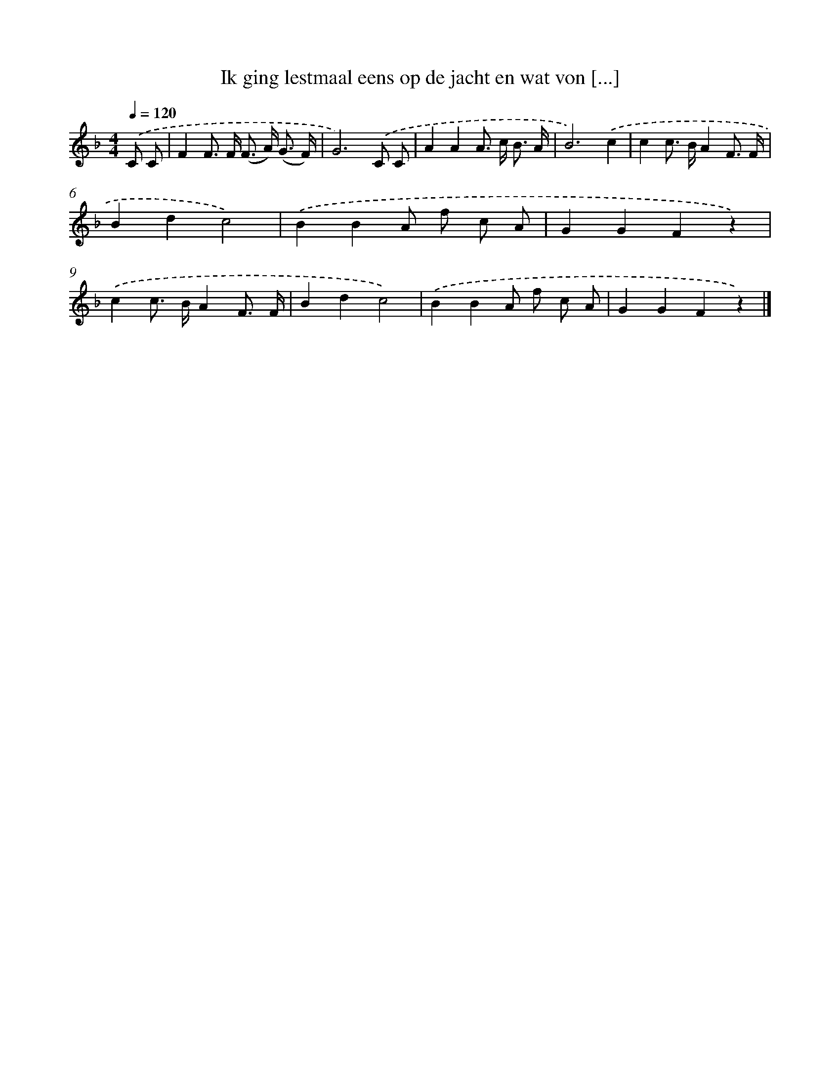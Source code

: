 X: 9090
T: Ik ging lestmaal eens op de jacht en wat von [...]
%%abc-version 2.0
%%abcx-abcm2ps-target-version 5.9.1 (29 Sep 2008)
%%abc-creator hum2abc beta
%%abcx-conversion-date 2018/11/01 14:36:53
%%humdrum-veritas 2219699584
%%humdrum-veritas-data 2347065777
%%continueall 1
%%barnumbers 0
L: 1/8
M: 4/4
Q: 1/4=120
K: F clef=treble
.('C C [I:setbarnb 1]|
F2F> F (F> A) (G3/ F/) |
G6).('C C |
A2A2A> c B3/ A/ |
B6).('c2 |
c2c> BA2F3/ F/ |
B2d2c4) |
.('B2B2A f c A |
G2G2F2z2) |
.('c2c> BA2F3/ F/ |
B2d2c4) |
.('B2B2A f c A |
G2G2F2z2) |]

